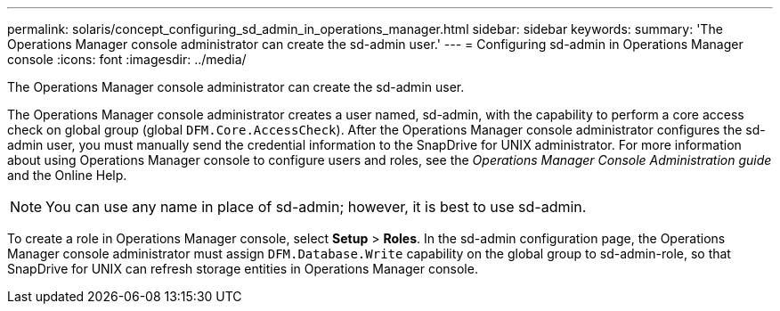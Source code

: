 ---
permalink: solaris/concept_configuring_sd_admin_in_operations_manager.html
sidebar: sidebar
keywords:
summary: 'The Operations Manager console administrator can create the sd-admin user.'
---
= Configuring sd-admin in Operations Manager console
:icons: font
:imagesdir: ../media/

[.lead]
The Operations Manager console administrator can create the sd-admin user.

The Operations Manager console administrator creates a user named, sd-admin, with the capability to perform a core access check on global group (global `DFM.Core.AccessCheck`). After the Operations Manager console administrator configures the sd-admin user, you must manually send the credential information to the SnapDrive for UNIX administrator. For more information about using Operations Manager console to configure users and roles, see the _Operations Manager Console Administration guide_ and the Online Help.

NOTE: You can use any name in place of sd-admin; however, it is best to use sd-admin.

To create a role in Operations Manager console, select *Setup* > *Roles*. In the sd-admin configuration page, the Operations Manager console administrator must assign `DFM.Database.Write` capability on the global group to sd-admin-role, so that SnapDrive for UNIX can refresh storage entities in Operations Manager console.
